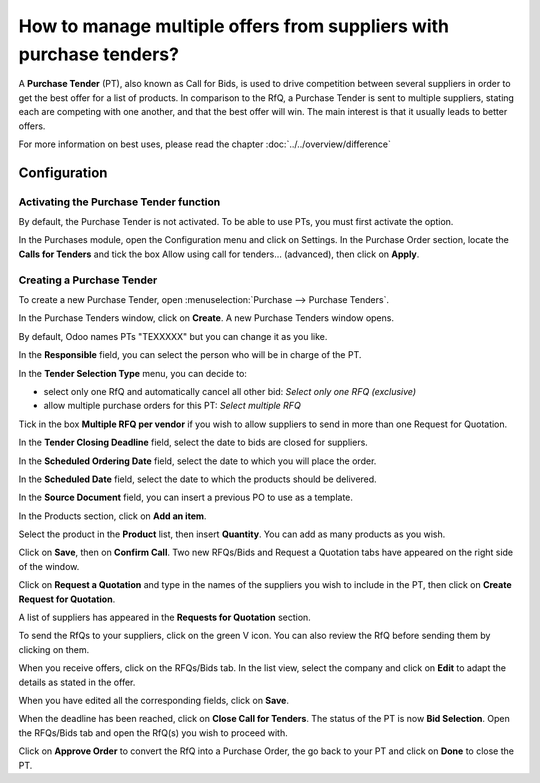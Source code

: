 ===================================================================
How to manage multiple offers from suppliers with purchase tenders?
===================================================================

A **Purchase Tender** (PT), also known as Call for Bids, is used to
drive competition between several suppliers in order to get the best
offer for a list of products. In comparison to the RfQ, a Purchase
Tender is sent to multiple suppliers, stating each are competing with
one another, and that the best offer will win. The main interest is that
it usually leads to better offers.

For more information on best uses, please read the chapter :doc:`../../overview/difference`

Configuration
=============

Activating the Purchase Tender function
---------------------------------------

By default, the Purchase Tender is not activated. To be able to use PTs,
you must first activate the option.

In the Purchases module, open the Configuration menu and click on
Settings. In the Purchase Order section, locate the **Calls for
Tenders** and tick the box Allow using call for tenders… (advanced),
then click on **Apply**.

.. image:: ./media/image16.png
	:align: center

Creating a Purchase Tender
--------------------------

To create a new Purchase Tender, open :menuselection:`Purchase --> Purchase Tenders`.

.. image:: ./media/image19.png
	:align: center

In the Purchase Tenders window, click on **Create**. A new Purchase Tenders
window opens.

By default, Odoo names PTs "TEXXXXX" but you can change it as you like.

.. image:: ./media/image21.png
	:align: center

In the **Responsible** field, you can select the person who will be in
charge of the PT.

In the **Tender Selection Type** menu, you can decide to:

- select only one RfQ and automatically cancel all other bid: *Select only one RFQ (exclusive)*

- allow multiple purchase orders for this PT: *Select multiple RFQ*

Tick in the box **Multiple RFQ per vendor** if you wish to allow
suppliers to send in more than one Request for Quotation.

.. image:: ./media/image18.png
	:align: center

In the **Tender Closing Deadline** field, select the date to bids are
closed for suppliers.

In the **Scheduled Ordering Date** field, select the date to which you
will place the order.

In the **Scheduled Date** field, select the date to which the products
should be delivered.

In the **Source Document** field, you can insert a previous PO to use as
a template.

.. image:: ./media/image15.png
	:align: center

In the Products section, click on **Add an item**.

Select the product in the **Product** list, then insert **Quantity**.
You can add as many products as you wish.

.. image:: ./media/image04.png
	:align: center

Click on **Save**, then on **Confirm Call**. Two new RFQs/Bids and Request a
Quotation tabs have appeared on the right side of the window.

.. image:: ./media/image17.png
	:align: center

Click on **Request a Quotation** and type in the names of the suppliers you
wish to include in the PT, then click on **Create Request for Quotation**.

.. image:: ./media/image12.png
	:align: center

A list of suppliers has appeared in the **Requests for Quotation**
section.

.. image:: ./media/image09.png
	:align: center

To send the RfQs to your suppliers, click on the green V icon. You can
also review the RfQ before sending them by clicking on them.

When you receive offers, click on the RFQs/Bids tab. In the list view,
select the company and click on **Edit** to adapt the details as stated in
the offer.

.. image:: ./media/image20.png
	:align: center

When you have edited all the corresponding fields, click on **Save**.

When the deadline has been reached, click on **Close Call for Tenders**. The
status of the PT is now **Bid Selection**. Open the RFQs/Bids tab and open
the RfQ(s) you wish to proceed with.

.. image:: ./media/image14.png
	:align: center

Click on **Approve Order** to convert the RfQ into a Purchase Order, the go
back to your PT and click on **Done** to close the PT.

.. demo:action:: purchase_requisition.action_purchase_requisition

   View *Purchase Tenders* in our Online Demonstration

.. seealso:: 

	:doc:`../../overview/from_po_to_invoice`

	:doc:`../../overview/difference`
